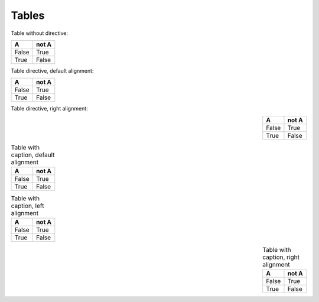Tables
------

Table without directive:

=====  =====
  A    not A
=====  =====
False  True
True   False
=====  =====


Table directive, default alignment:

.. table::

   =====  =====
     A    not A
   =====  =====
   False  True
   True   False
   =====  =====


Table directive, right alignment:

.. table::
   :align: right

   =====  =====
     A    not A
   =====  =====
   False  True
   True   False
   =====  =====


.. table:: Table with caption, default alignment

   =====  =====
     A    not A
   =====  =====
   False  True
   True   False
   =====  =====


.. table:: Table with caption, left alignment
   :align: left

   =====  =====
     A    not A
   =====  =====
   False  True
   True   False
   =====  =====


.. table:: Table with caption, right alignment
   :align: right

   =====  =====
     A    not A
   =====  =====
   False  True
   True   False
   =====  =====

